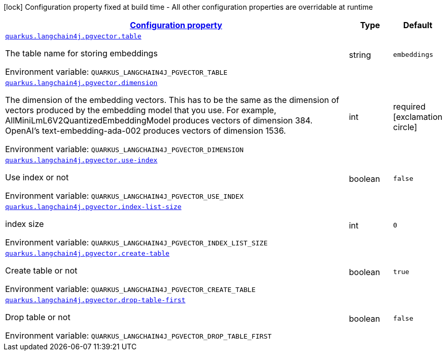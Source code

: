 
:summaryTableId: quarkus-langchain4j-pgvector
[.configuration-legend]
icon:lock[title=Fixed at build time] Configuration property fixed at build time - All other configuration properties are overridable at runtime
[.configuration-reference.searchable, cols="80,.^10,.^10"]
|===

h|[[quarkus-langchain4j-pgvector_configuration]]link:#quarkus-langchain4j-pgvector_configuration[Configuration property]

h|Type
h|Default

a| [[quarkus-langchain4j-pgvector_quarkus.langchain4j.pgvector.table]]`link:#quarkus-langchain4j-pgvector_quarkus.langchain4j.pgvector.table[quarkus.langchain4j.pgvector.table]`


[.description]
--
The table name for storing embeddings

ifdef::add-copy-button-to-env-var[]
Environment variable: env_var_with_copy_button:+++QUARKUS_LANGCHAIN4J_PGVECTOR_TABLE+++[]
endif::add-copy-button-to-env-var[]
ifndef::add-copy-button-to-env-var[]
Environment variable: `+++QUARKUS_LANGCHAIN4J_PGVECTOR_TABLE+++`
endif::add-copy-button-to-env-var[]
--|string 
|`embeddings`


a| [[quarkus-langchain4j-pgvector_quarkus.langchain4j.pgvector.dimension]]`link:#quarkus-langchain4j-pgvector_quarkus.langchain4j.pgvector.dimension[quarkus.langchain4j.pgvector.dimension]`


[.description]
--
The dimension of the embedding vectors. This has to be the same as the dimension of vectors produced by the embedding model that you use. For example, AllMiniLmL6V2QuantizedEmbeddingModel produces vectors of dimension 384. OpenAI's text-embedding-ada-002 produces vectors of dimension 1536.

ifdef::add-copy-button-to-env-var[]
Environment variable: env_var_with_copy_button:+++QUARKUS_LANGCHAIN4J_PGVECTOR_DIMENSION+++[]
endif::add-copy-button-to-env-var[]
ifndef::add-copy-button-to-env-var[]
Environment variable: `+++QUARKUS_LANGCHAIN4J_PGVECTOR_DIMENSION+++`
endif::add-copy-button-to-env-var[]
--|int 
|required icon:exclamation-circle[title=Configuration property is required]


a| [[quarkus-langchain4j-pgvector_quarkus.langchain4j.pgvector.use-index]]`link:#quarkus-langchain4j-pgvector_quarkus.langchain4j.pgvector.use-index[quarkus.langchain4j.pgvector.use-index]`


[.description]
--
Use index or not

ifdef::add-copy-button-to-env-var[]
Environment variable: env_var_with_copy_button:+++QUARKUS_LANGCHAIN4J_PGVECTOR_USE_INDEX+++[]
endif::add-copy-button-to-env-var[]
ifndef::add-copy-button-to-env-var[]
Environment variable: `+++QUARKUS_LANGCHAIN4J_PGVECTOR_USE_INDEX+++`
endif::add-copy-button-to-env-var[]
--|boolean 
|`false`


a| [[quarkus-langchain4j-pgvector_quarkus.langchain4j.pgvector.index-list-size]]`link:#quarkus-langchain4j-pgvector_quarkus.langchain4j.pgvector.index-list-size[quarkus.langchain4j.pgvector.index-list-size]`


[.description]
--
index size

ifdef::add-copy-button-to-env-var[]
Environment variable: env_var_with_copy_button:+++QUARKUS_LANGCHAIN4J_PGVECTOR_INDEX_LIST_SIZE+++[]
endif::add-copy-button-to-env-var[]
ifndef::add-copy-button-to-env-var[]
Environment variable: `+++QUARKUS_LANGCHAIN4J_PGVECTOR_INDEX_LIST_SIZE+++`
endif::add-copy-button-to-env-var[]
--|int 
|`0`


a| [[quarkus-langchain4j-pgvector_quarkus.langchain4j.pgvector.create-table]]`link:#quarkus-langchain4j-pgvector_quarkus.langchain4j.pgvector.create-table[quarkus.langchain4j.pgvector.create-table]`


[.description]
--
Create table or not

ifdef::add-copy-button-to-env-var[]
Environment variable: env_var_with_copy_button:+++QUARKUS_LANGCHAIN4J_PGVECTOR_CREATE_TABLE+++[]
endif::add-copy-button-to-env-var[]
ifndef::add-copy-button-to-env-var[]
Environment variable: `+++QUARKUS_LANGCHAIN4J_PGVECTOR_CREATE_TABLE+++`
endif::add-copy-button-to-env-var[]
--|boolean 
|`true`


a| [[quarkus-langchain4j-pgvector_quarkus.langchain4j.pgvector.drop-table-first]]`link:#quarkus-langchain4j-pgvector_quarkus.langchain4j.pgvector.drop-table-first[quarkus.langchain4j.pgvector.drop-table-first]`


[.description]
--
Drop table or not

ifdef::add-copy-button-to-env-var[]
Environment variable: env_var_with_copy_button:+++QUARKUS_LANGCHAIN4J_PGVECTOR_DROP_TABLE_FIRST+++[]
endif::add-copy-button-to-env-var[]
ifndef::add-copy-button-to-env-var[]
Environment variable: `+++QUARKUS_LANGCHAIN4J_PGVECTOR_DROP_TABLE_FIRST+++`
endif::add-copy-button-to-env-var[]
--|boolean 
|`false`

|===